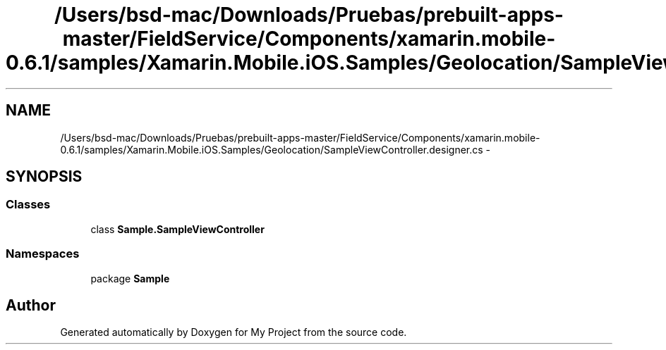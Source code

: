.TH "/Users/bsd-mac/Downloads/Pruebas/prebuilt-apps-master/FieldService/Components/xamarin.mobile-0.6.1/samples/Xamarin.Mobile.iOS.Samples/Geolocation/SampleViewController.designer.cs" 3 "Tue Jul 1 2014" "My Project" \" -*- nroff -*-
.ad l
.nh
.SH NAME
/Users/bsd-mac/Downloads/Pruebas/prebuilt-apps-master/FieldService/Components/xamarin.mobile-0.6.1/samples/Xamarin.Mobile.iOS.Samples/Geolocation/SampleViewController.designer.cs \- 
.SH SYNOPSIS
.br
.PP
.SS "Classes"

.in +1c
.ti -1c
.RI "class \fBSample\&.SampleViewController\fP"
.br
.in -1c
.SS "Namespaces"

.in +1c
.ti -1c
.RI "package \fBSample\fP"
.br
.in -1c
.SH "Author"
.PP 
Generated automatically by Doxygen for My Project from the source code\&.
